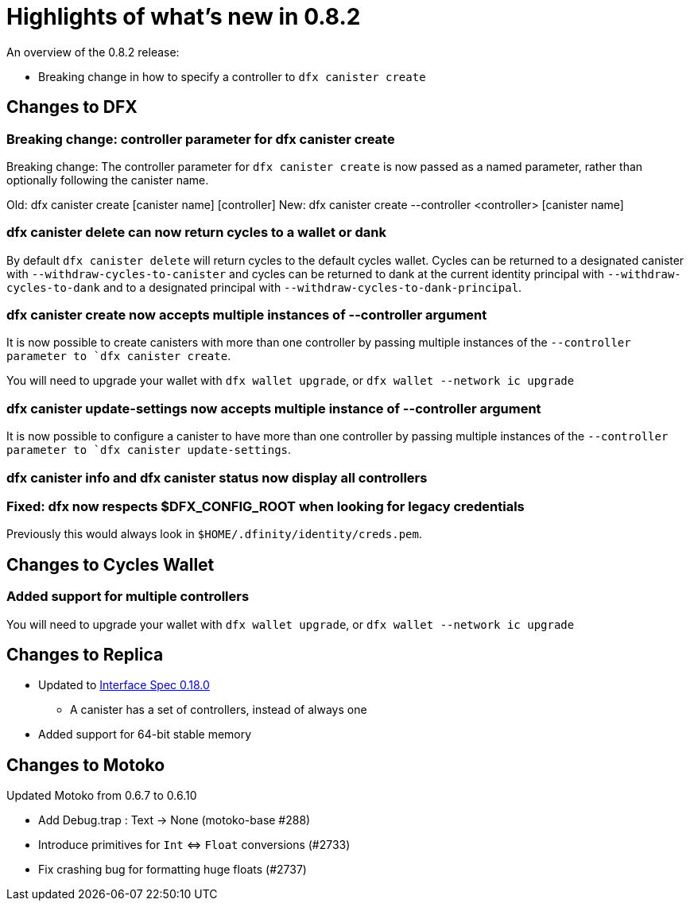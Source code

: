 = Highlights of what's new in {release}
:description: DFINITY Canister Software Development Kit Release Notes
:proglang: Motoko
:IC: Internet Computer
:company-id: DFINITY
:release: 0.8.2
ifdef::env-github,env-browser[:outfilesuffix:.adoc]

An overview of the {release} release:

- Breaking change in how to specify a controller to `dfx canister create`

== Changes to DFX

=== Breaking change: controller parameter for dfx canister create

Breaking change: The controller parameter for `dfx canister create` is now passed as a named parameter,
rather than optionally following the canister name.

Old: dfx canister create [canister name] [controller]
New: dfx canister create --controller <controller> [canister name]

=== dfx canister delete can now return cycles to a wallet or dank

By default `dfx canister delete` will return cycles to the default cycles wallet.
Cycles can be returned to a designated canister with `--withdraw-cycles-to-canister` and
cycles can be returned to dank at the current identity principal with `--withdraw-cycles-to-dank`
and to a designated principal with `--withdraw-cycles-to-dank-principal`.

=== dfx canister create now accepts multiple instances of --controller argument

It is now possible to create canisters with more than one controller by
passing multiple instances of the `--controller parameter to `dfx canister create`.

You will need to upgrade your wallet with `dfx wallet upgrade`, or `dfx wallet --network ic upgrade`

=== dfx canister update-settings now accepts multiple instance of --controller argument

It is now possible to configure a canister to have more than one controller by
passing multiple instances of the `--controller parameter to `dfx canister update-settings`.

=== dfx canister info and dfx canister status now display all controllers

=== Fixed: dfx now respects $DFX_CONFIG_ROOT when looking for legacy credentials

Previously this would always look in `$HOME/.dfinity/identity/creds.pem`.


== Changes to Cycles Wallet

=== Added support for multiple controllers

You will need to upgrade your wallet with `dfx wallet upgrade`, or `dfx wallet --network ic upgrade`

== Changes to Replica

* Updated to https://smartcontracts.org/docs/interface-spec/index.html[Interface Spec 0.18.0]
** A canister has a set of controllers, instead of always one
* Added support for 64-bit stable memory

== Changes to Motoko

Updated Motoko from 0.6.7 to 0.6.10

* Add Debug.trap : Text -> None (motoko-base #288)
* Introduce primitives for `Int` ⇔ `Float` conversions (#2733)
* Fix crashing bug for formatting huge floats (#2737)
